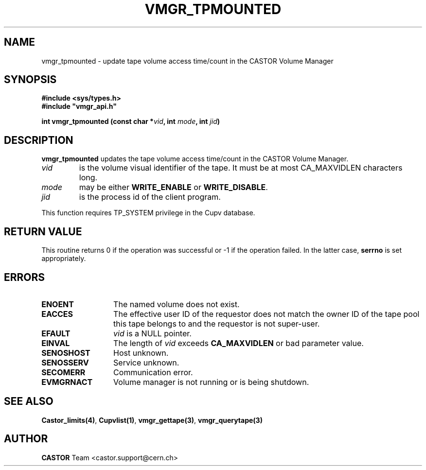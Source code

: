 .\" Copyright (C) 2000-2002 by CERN/IT/PDP/DM
.\" All rights reserved
.\"
.TH VMGR_TPMOUNTED "3castor" "$Date: 2002/08/23 13:36:55 $" CASTOR "vmgr Library Functions"
.SH NAME
vmgr_tpmounted \- update tape volume access time/count in the CASTOR Volume Manager
.SH SYNOPSIS
.B #include <sys/types.h>
.br
\fB#include "vmgr_api.h"\fR
.sp
.BI "int vmgr_tpmounted (const char *" vid ,
.BI "int " mode ,
.BI "int " jid )
.SH DESCRIPTION
.B vmgr_tpmounted
updates the tape volume access time/count in the CASTOR Volume Manager.
.TP
.I vid
is the volume visual identifier of the tape.
It must be at most CA_MAXVIDLEN characters long.
.TP
.I mode
may be either
.B WRITE_ENABLE
or
.BR WRITE_DISABLE .
.TP
.I jid
is the process id of the client program.
.LP
This function requires TP_SYSTEM privilege in the Cupv database.
.SH RETURN VALUE
This routine returns 0 if the operation was successful or -1 if the operation
failed. In the latter case,
.B serrno
is set appropriately.
.SH ERRORS
.TP 1.3i
.B ENOENT
The named volume does not exist.
.TP
.B EACCES
The effective user ID of the requestor does not match the owner ID of the tape
pool this tape belongs to and the requestor is not super-user.
.TP
.B EFAULT
.I vid
is a NULL pointer.
.TP
.B EINVAL
The length of
.I vid
exceeds
.B CA_MAXVIDLEN
or bad parameter value.
.TP
.B SENOSHOST
Host unknown.
.TP
.B SENOSSERV
Service unknown.
.TP
.B SECOMERR
Communication error.
.TP
.B EVMGRNACT
Volume manager is not running or is being shutdown.
.SH SEE ALSO
.BR Castor_limits(4) ,
.BR Cupvlist(1) ,
.BR vmgr_gettape(3) ,
.B vmgr_querytape(3)
.SH AUTHOR
\fBCASTOR\fP Team <castor.support@cern.ch>
